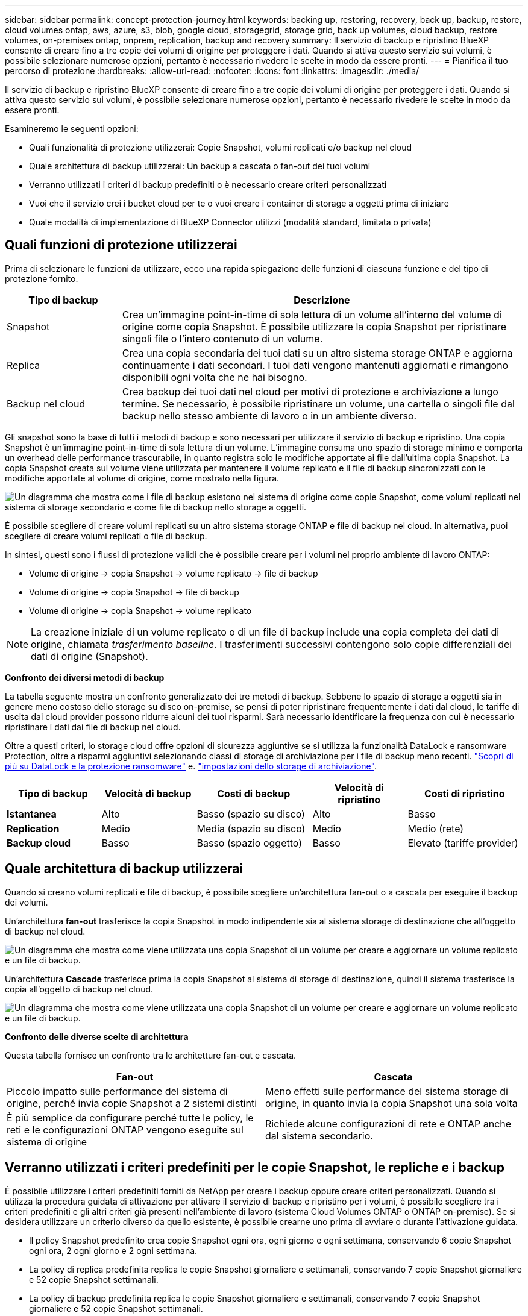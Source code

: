 ---
sidebar: sidebar 
permalink: concept-protection-journey.html 
keywords: backing up, restoring, recovery, back up, backup, restore, cloud volumes ontap, aws, azure, s3, blob, google cloud, storagegrid, storage grid, back up volumes, cloud backup, restore volumes, on-premises ontap, onprem, replication, backup and recovery 
summary: Il servizio di backup e ripristino BlueXP consente di creare fino a tre copie dei volumi di origine per proteggere i dati. Quando si attiva questo servizio sui volumi, è possibile selezionare numerose opzioni, pertanto è necessario rivedere le scelte in modo da essere pronti. 
---
= Pianifica il tuo percorso di protezione
:hardbreaks:
:allow-uri-read: 
:nofooter: 
:icons: font
:linkattrs: 
:imagesdir: ./media/


[role="lead"]
Il servizio di backup e ripristino BlueXP consente di creare fino a tre copie dei volumi di origine per proteggere i dati. Quando si attiva questo servizio sui volumi, è possibile selezionare numerose opzioni, pertanto è necessario rivedere le scelte in modo da essere pronti.

Esamineremo le seguenti opzioni:

* Quali funzionalità di protezione utilizzerai: Copie Snapshot, volumi replicati e/o backup nel cloud
* Quale architettura di backup utilizzerai: Un backup a cascata o fan-out dei tuoi volumi
* Verranno utilizzati i criteri di backup predefiniti o è necessario creare criteri personalizzati
* Vuoi che il servizio crei i bucket cloud per te o vuoi creare i container di storage a oggetti prima di iniziare
* Quale modalità di implementazione di BlueXP Connector utilizzi (modalità standard, limitata o privata)




== Quali funzioni di protezione utilizzerai

Prima di selezionare le funzioni da utilizzare, ecco una rapida spiegazione delle funzioni di ciascuna funzione e del tipo di protezione fornito.

[cols="20,70"]
|===
| Tipo di backup | Descrizione 


| Snapshot | Crea un'immagine point-in-time di sola lettura di un volume all'interno del volume di origine come copia Snapshot. È possibile utilizzare la copia Snapshot per ripristinare singoli file o l'intero contenuto di un volume. 


| Replica | Crea una copia secondaria dei tuoi dati su un altro sistema storage ONTAP e aggiorna continuamente i dati secondari. I tuoi dati vengono mantenuti aggiornati e rimangono disponibili ogni volta che ne hai bisogno. 


| Backup nel cloud | Crea backup dei tuoi dati nel cloud per motivi di protezione e archiviazione a lungo termine. Se necessario, è possibile ripristinare un volume, una cartella o singoli file dal backup nello stesso ambiente di lavoro o in un ambiente diverso. 
|===
Gli snapshot sono la base di tutti i metodi di backup e sono necessari per utilizzare il servizio di backup e ripristino. Una copia Snapshot è un'immagine point-in-time di sola lettura di un volume. L'immagine consuma uno spazio di storage minimo e comporta un overhead delle performance trascurabile, in quanto registra solo le modifiche apportate ai file dall'ultima copia Snapshot. La copia Snapshot creata sul volume viene utilizzata per mantenere il volume replicato e il file di backup sincronizzati con le modifiche apportate al volume di origine, come mostrato nella figura.

image:diagram-321-overview.png["Un diagramma che mostra come i file di backup esistono nel sistema di origine come copie Snapshot, come volumi replicati nel sistema di storage secondario e come file di backup nello storage a oggetti."]

È possibile scegliere di creare volumi replicati su un altro sistema storage ONTAP e file di backup nel cloud. In alternativa, puoi scegliere di creare volumi replicati o file di backup.

In sintesi, questi sono i flussi di protezione validi che è possibile creare per i volumi nel proprio ambiente di lavoro ONTAP:

* Volume di origine -> copia Snapshot -> volume replicato -> file di backup
* Volume di origine -> copia Snapshot -> file di backup
* Volume di origine -> copia Snapshot -> volume replicato



NOTE: La creazione iniziale di un volume replicato o di un file di backup include una copia completa dei dati di origine, chiamata _trasferimento baseline_. I trasferimenti successivi contengono solo copie differenziali dei dati di origine (Snapshot).

*Confronto dei diversi metodi di backup*

La tabella seguente mostra un confronto generalizzato dei tre metodi di backup. Sebbene lo spazio di storage a oggetti sia in genere meno costoso dello storage su disco on-premise, se pensi di poter ripristinare frequentemente i dati dal cloud, le tariffe di uscita dai cloud provider possono ridurre alcuni dei tuoi risparmi. Sarà necessario identificare la frequenza con cui è necessario ripristinare i dati dai file di backup nel cloud.

Oltre a questi criteri, lo storage cloud offre opzioni di sicurezza aggiuntive se si utilizza la funzionalità DataLock e ransomware Protection, oltre a risparmi aggiuntivi selezionando classi di storage di archiviazione per i file di backup meno recenti. link:concept-cloud-backup-policies.html#datalock-and-ransomware-protection-options["Scopri di più su DataLock e la protezione ransomware"] e. link:concept-cloud-backup-policies.html#archival-storage-options["impostazioni dello storage di archiviazione"].

[cols="18,18,22,18,22"]
|===
| Tipo di backup | Velocità di backup | Costi di backup | Velocità di ripristino | Costi di ripristino 


| *Istantanea* | Alto | Basso (spazio su disco) | Alto | Basso 


| *Replication* | Medio | Media (spazio su disco) | Medio | Medio (rete) 


| *Backup cloud* | Basso | Basso (spazio oggetto) | Basso | Elevato (tariffe provider) 
|===


== Quale architettura di backup utilizzerai

Quando si creano volumi replicati e file di backup, è possibile scegliere un'architettura fan-out o a cascata per eseguire il backup dei volumi.

Un'architettura *fan-out* trasferisce la copia Snapshot in modo indipendente sia al sistema storage di destinazione che all'oggetto di backup nel cloud.

image:diagram-321-fanout-detailed.png["Un diagramma che mostra come viene utilizzata una copia Snapshot di un volume per creare e aggiornare un volume replicato e un file di backup."]

Un'architettura *Cascade* trasferisce prima la copia Snapshot al sistema di storage di destinazione, quindi il sistema trasferisce la copia all'oggetto di backup nel cloud.

image:diagram-321-cascade-detailed.png["Un diagramma che mostra come viene utilizzata una copia Snapshot di un volume per creare e aggiornare un volume replicato e un file di backup."]

*Confronto delle diverse scelte di architettura*

Questa tabella fornisce un confronto tra le architetture fan-out e cascata.

[cols="50,50"]
|===
| Fan-out | Cascata 


| Piccolo impatto sulle performance del sistema di origine, perché invia copie Snapshot a 2 sistemi distinti | Meno effetti sulle performance del sistema storage di origine, in quanto invia la copia Snapshot una sola volta 


| È più semplice da configurare perché tutte le policy, le reti e le configurazioni ONTAP vengono eseguite sul sistema di origine | Richiede alcune configurazioni di rete e ONTAP anche dal sistema secondario. 
|===


== Verranno utilizzati i criteri predefiniti per le copie Snapshot, le repliche e i backup

È possibile utilizzare i criteri predefiniti forniti da NetApp per creare i backup oppure creare criteri personalizzati. Quando si utilizza la procedura guidata di attivazione per attivare il servizio di backup e ripristino per i volumi, è possibile scegliere tra i criteri predefiniti e gli altri criteri già presenti nell'ambiente di lavoro (sistema Cloud Volumes ONTAP o ONTAP on-premise). Se si desidera utilizzare un criterio diverso da quello esistente, è possibile crearne uno prima di avviare o durante l'attivazione guidata.

* Il policy Snapshot predefinito crea copie Snapshot ogni ora, ogni giorno e ogni settimana, conservando 6 copie Snapshot ogni ora, 2 ogni giorno e 2 ogni settimana.
* La policy di replica predefinita replica le copie Snapshot giornaliere e settimanali, conservando 7 copie Snapshot giornaliere e 52 copie Snapshot settimanali.
* La policy di backup predefinita replica le copie Snapshot giornaliere e settimanali, conservando 7 copie Snapshot giornaliere e 52 copie Snapshot settimanali.


Se si creano criteri personalizzati per la replica o il backup, le etichette dei criteri (ad esempio, "giornaliero" o "settimanale") devono corrispondere alle etichette presenti nelle policy Snapshot, altrimenti i volumi replicati e i file di backup non verranno creati.

Puoi creare policy di storage a oggetti Snapshot, replica e backup su storage a oggetti nell'interfaccia utente di backup e recovery di BlueXP. Vedere la sezione per link:task-manage-backups-ontap.html#add-a-new-backup-to-cloud-policy["aggiunta di un nuovo criterio di backup"] per ulteriori informazioni.

Oltre a utilizzare l'utilizzo del recovery di backup di BlueXP per creare policy personalizzate, puoi utilizzare System Manager o l'interfaccia a riga di comando (CLI) di ONTAP.

https://docs.netapp.com/us-en/ontap/task_dp_configure_snapshot.html["Creare una policy Snapshot utilizzando System Manager"^]
https://docs.netapp.com/us-en/ontap/data-protection/create-snapshot-policy-task.html["Creare una policy Snapshot utilizzando l'interfaccia a riga di comando di ONTAP"^]
https://docs.netapp.com/us-en/ontap/task_dp_create_custom_data_protection_policies.html["Creare un criterio di replica utilizzando System Manager"^]
https://docs.netapp.com/us-en/ontap/data-protection/create-custom-replication-policy-concept.html["Creare un criterio di replica utilizzando l'interfaccia utente di ONTAP"^]
https://docs.netapp.com/us-en/ontap/task_dp_back_up_to_cloud.html#create-a-custom-cloud-backup-policy["Creare una policy di backup utilizzando System Manager"^]
https://docs.netapp.com/us-en/ontap-cli-9131/snapmirror-policy-create.html#description["Creare un criterio di backup utilizzando l'interfaccia utente di ONTAP"^]

*Nota:* quando si utilizza System Manager, selezionare *Asynchronous* come tipo di policy per le policy di replica e selezionare *Asynchronous* e *Backup nel cloud* per le policy di backup su oggetti.

Di seguito sono riportati alcuni comandi CLI di esempio di ONTAP che possono essere utili se si creano criteri personalizzati. Tenere presente che è necessario utilizzare il vserver _admin_ (storage VM) come `<vserver_name>` in questi comandi.

[cols="30,70"]
|===
| Descrizione policy | Comando 


| Semplice policy Snapshot | `snapshot policy create -policy WeeklySnapshotPolicy -enabled true -schedule1 weekly -count1 10 -vserver ClusterA -snapmirror-label1 weekly` 


| Backup semplice sul cloud | `snapmirror policy create -policy <policy_name> -transfer-priority normal -vserver <vserver_name> -create-snapshot-on-source false -type vault`
`snapmirror policy add-rule -policy <policy_name> -vserver <vserver_name> -snapmirror-label <snapmirror_label> -keep` 


| Backup su cloud con DataLock e protezione ransomware | `snapmirror policy create -policy CloudBackupService-Enterprise -snapshot-lock-mode enterprise -vserver <vserver_name>`
`snapmirror policy add-rule -policy CloudBackupService-Enterprise -retention-period 30days` 


| Backup su cloud con storage di classe archivistica | `snapmirror policy create -vserver <vserver_name> -policy <policy_name> -archive-after-days <days> -create-snapshot-on-source false -type vault`
`snapmirror policy add-rule -policy <policy_name> -vserver <vserver_name> -snapmirror-label <snapmirror_label> -keep` 


| Replica semplice su un altro sistema storage | `snapmirror policy create -policy <policy_name> -type async-mirror -vserver <vserver_name>`
`snapmirror policy add-rule -policy <policy_name> -vserver <vserver_name> -snapmirror-label <snapmirror_label> -keep` 
|===

NOTE: Per le relazioni di backup su cloud è possibile utilizzare solo le policy del vault.



== Dove risiedono le policy?

I criteri di backup si trovano in posizioni diverse a seconda dell'architettura di backup che si intende utilizzare: Fan-out o Cascading. I criteri di replica e i criteri di backup non sono progettati allo stesso modo perché le repliche associano due sistemi storage ONTAP e il backup su oggetto utilizza un provider di storage come destinazione.

* Le policy di Snapshot risiedono sempre nel sistema di storage primario.
* I criteri di replica risiedono sempre nel sistema di storage secondario.
* Le policy di backup su oggetto vengono create nel sistema in cui risiede il volume di origine, ovvero il cluster primario per le configurazioni fan-out e il cluster secondario per le configurazioni a cascata.


Queste differenze sono indicate nella tabella.

[cols="25,25,25,25"]
|===
| Architettura | Policy di Snapshot | Policy di replica | Policy di backup 


| *Fan-out* | Primario | Secondario | Primario 


| *Cascade* | Primario | Secondario | Secondario 
|===
Pertanto, se si prevede di creare policy personalizzate quando si utilizza l'architettura a cascata, sarà necessario creare la replica e il backup su policy a oggetti sul sistema secondario in cui verranno creati i volumi replicati. Se si prevede di creare policy personalizzate quando si utilizza l'architettura fan-out, sarà necessario creare policy di replica sul sistema secondario in cui verranno creati i volumi replicati e eseguire il backup su policy a oggetti sul sistema primario.

Se si utilizzano i criteri predefiniti presenti in tutti i sistemi ONTAP, tutti i criteri sono impostati.



== Si desidera creare un container di storage a oggetti personalizzato

Per impostazione predefinita, quando si creano file di backup nello storage a oggetti per un ambiente di lavoro, il servizio di backup e recovery crea il container (bucket o account di storage) per i file di backup nell'account di storage a oggetti configurato. Per impostazione predefinita, il bucket AWS o GCP è denominato "netapp-backup-<uuid>". L'account di storage Azure Blob è denominato "<uuid>".

Se si desidera utilizzare un determinato prefisso o assegnare proprietà speciali, è possibile creare il container direttamente nell'account del provider di oggetti. Se si desidera creare un container personalizzato, è necessario crearlo prima di avviare l'attivazione guidata. Il container deve essere utilizzato esclusivamente per la memorizzazione dei file di backup dei volumi ONTAP e non può essere utilizzato per altri scopi. La procedura guidata di attivazione del backup rileva automaticamente i container forniti per l'account e le credenziali selezionati, in modo da poter selezionare quello che si desidera utilizzare.

Puoi creare il bucket da BlueXP o dal tuo cloud provider.

* https://docs.netapp.com/us-en/bluexp-s3-storage/task-add-s3-bucket.html["Crea bucket Amazon S3 da BlueXP"]
* https://docs.netapp.com/us-en/bluexp-blob-storage/task-add-blob-storage.html["Creare account di storage Azure Blob da BlueXP"]
* https://docs.netapp.com/us-en/bluexp-google-cloud-storage/task-add-gcp-bucket.html["Crea bucket di storage Google Cloud da BlueXP"]


*Nota:* al momento non è possibile utilizzare i propri bucket S3 quando si creano backup nei sistemi StorageGRID o in ONTAP S3.

Se si prevede di utilizzare un prefisso bucket diverso da "netapp-backup-xxxxxx", sarà necessario modificare le autorizzazioni S3 per il ruolo IAM del connettore. Per ulteriori informazioni, fai riferimento a come creare backup in AWS S3.

*Impostazioni benna avanzate*

Se si prevede di spostare i file di backup meno recenti nello storage di archiviazione, o se si intende attivare la protezione DataLock e ransomware per bloccare i file di backup ed eseguirne la scansione per eventuali ransomware, è necessario creare il container con determinate impostazioni di configurazione:

* Lo storage di archiviazione sui bucket è attualmente supportato nello storage AWS S3 quando si utilizza ONTAP 9.10.1 o software superiore sui cluster. Per impostazione predefinita, i backup iniziano nella classe di storage S3 _Standard_. Assicurarsi di creare il bucket con le regole del ciclo di vita appropriate:
+
** Sposta gli oggetti nell'intero ambito del bucket in S3 _Standard-IA_ dopo 30 giorni.
** Spostare gli oggetti con il tag "smc_push_to_archive: True" in _Glacier Flexible Retrieval_ (in precedenza S3 Glacier)


* La protezione DataLock e ransomware è supportata nello storage AWS quando si utilizza software ONTAP 9.11.1 o superiore sui cluster e nello storage Azure quando si utilizza software ONTAP 9.12.1 o superiore.
+
** Per AWS, è necessario attivare il blocco degli oggetti sul bucket utilizzando un periodo di conservazione di 30 giorni.
** Per Azure, è necessario creare la classe di storage con il supporto dell'immutabilità a livello di versione.






== Quale modalità di implementazione di BlueXP Connector si sta utilizzando

Se si utilizza già BlueXP per gestire lo storage, è già stato installato un connettore BlueXP. Se si prevede di utilizzare lo stesso connettore con il backup e ripristino di BlueXP, si è tutti impostati. Se è necessario utilizzare un connettore diverso, è necessario installarlo prima di iniziare l'implementazione del backup e ripristino.

BlueXP offre diverse modalità di implementazione che consentono di utilizzare BlueXP in modo da soddisfare i requisiti di sicurezza e di business. _Standard mode_ sfrutta il layer BlueXP SaaS per fornire funzionalità complete, mentre _restricted mode_ e _private mode_ sono disponibili per le organizzazioni con restrizioni di connettività.

https://docs.netapp.com/us-en/bluexp-setup-admin/concept-modes.html["Scopri di più sulle modalità di implementazione di BlueXP"^]. https://media.netapp.com/video-detail/078912eb-f081-5bd3-8342-bdd2d5c85d44/netapp-bluexp-backup-and-recovery-deployment-modes["Guarda questo video sulle modalità di implementazione di BlueXP"^].



=== Supporto per siti con connettività Internet completa

Quando il backup e recovery di BlueXP viene utilizzato in un sito con connettività Internet completa (nota anche come _modalità standard_ o _modalità SaaS_), puoi creare volumi replicati su qualsiasi sistema ONTAP o Cloud Volumes ONTAP on-premise gestito da BlueXP, inoltre, puoi creare file di backup sullo storage a oggetti in qualsiasi cloud provider supportato. link:concept-ontap-backup-to-cloud.html#supported-backup-destinations["Consulta l'elenco completo delle destinazioni di backup supportate"].

Per un elenco di posizioni dei connettori valide, fare riferimento a una delle seguenti procedure di backup per il provider cloud in cui si intende creare i file di backup. Esistono alcune limitazioni per le quali il connettore deve essere installato manualmente su una macchina Linux o implementato in uno specifico cloud provider.

ifdef::aws[]

* link:task-backup-to-s3.html["Eseguire il backup dei dati Cloud Volumes ONTAP su Amazon S3"]
* link:task-backup-onprem-to-aws.html["Eseguire il backup dei dati ONTAP on-premise su Amazon S3"]


endif::aws[]

ifdef::azure[]

* link:task-backup-to-azure.html["Eseguire il backup dei dati Cloud Volumes ONTAP in Azure Blob"]
* link:task-backup-onprem-to-azure.html["Backup dei dati ONTAP on-premise su Azure Blob"]


endif::azure[]

ifdef::gcp[]

* link:task-backup-to-gcp.html["Eseguire il backup dei dati Cloud Volumes ONTAP su Google Cloud"]
* link:task-backup-onprem-to-gcp.html["Eseguire il backup dei dati ONTAP on-premise su Google Cloud"]


endif::gcp[]

* link:task-backup-onprem-private-cloud.html["Eseguire il backup dei dati ONTAP on-premise su StorageGRID"]
* link:task-backup-onprem-to-ontap-s3.html["Esegui il backup da ONTAP on-premise a ONTAP S3"]




=== Supporto per siti con connettività Internet limitata

Il backup e recovery di BlueXP può essere utilizzato in un sito con connettività Internet limitata (nota anche come _modalità limitata_) per eseguire il backup dei dati del volume. In questo caso, è necessario implementare BlueXP Connector nell'area limitata.

ifdef::aws[]

* Puoi eseguire il backup dei dati dai sistemi Cloud Volumes ONTAP installati nelle aree commerciali di AWS su Amazon S3. link:task-backup-to-s3.html["Eseguire il backup dei dati Cloud Volumes ONTAP su Amazon S3"].


endif::aws[]

ifdef::azure[]

* È possibile eseguire il backup dei dati dai sistemi Cloud Volumes ONTAP installati nelle aree commerciali di Azure su Azure Blob.  link:task-backup-to-azure.html["Eseguire il backup dei dati Cloud Volumes ONTAP in Azure Blob"].


endif::azure[]



=== Supporto per siti senza connessione a Internet

Il backup e recovery di BlueXP può essere utilizzato in un sito senza connettività Internet (nota anche come siti _private mode_ o _dark_) per effettuare il backup dei dati dei volumi. In questo caso, sarà necessario implementare BlueXP Connector su un host Linux nello stesso sito.

* È possibile eseguire il backup dei dati dai sistemi ONTAP locali on-premise ai sistemi NetApp StorageGRID locali.  link:task-backup-onprem-private-cloud.html["Eseguire il backup dei dati ONTAP on-premise su StorageGRID"].
* Puoi effettuare il backup dei dati dai sistemi ONTAP locali on-premise ai sistemi ONTAP locali on-premise o ai sistemi Cloud Volumes ONTAP configurati per lo storage a oggetti S3. link:task-backup-onprem-to-ontap-s3.html["Effettua il backup dei dati ONTAP on-premise su ONTAP S3"].
ifdef::aws[]


endif::aws[]

ifdef::azure[]

endif::azure[]
